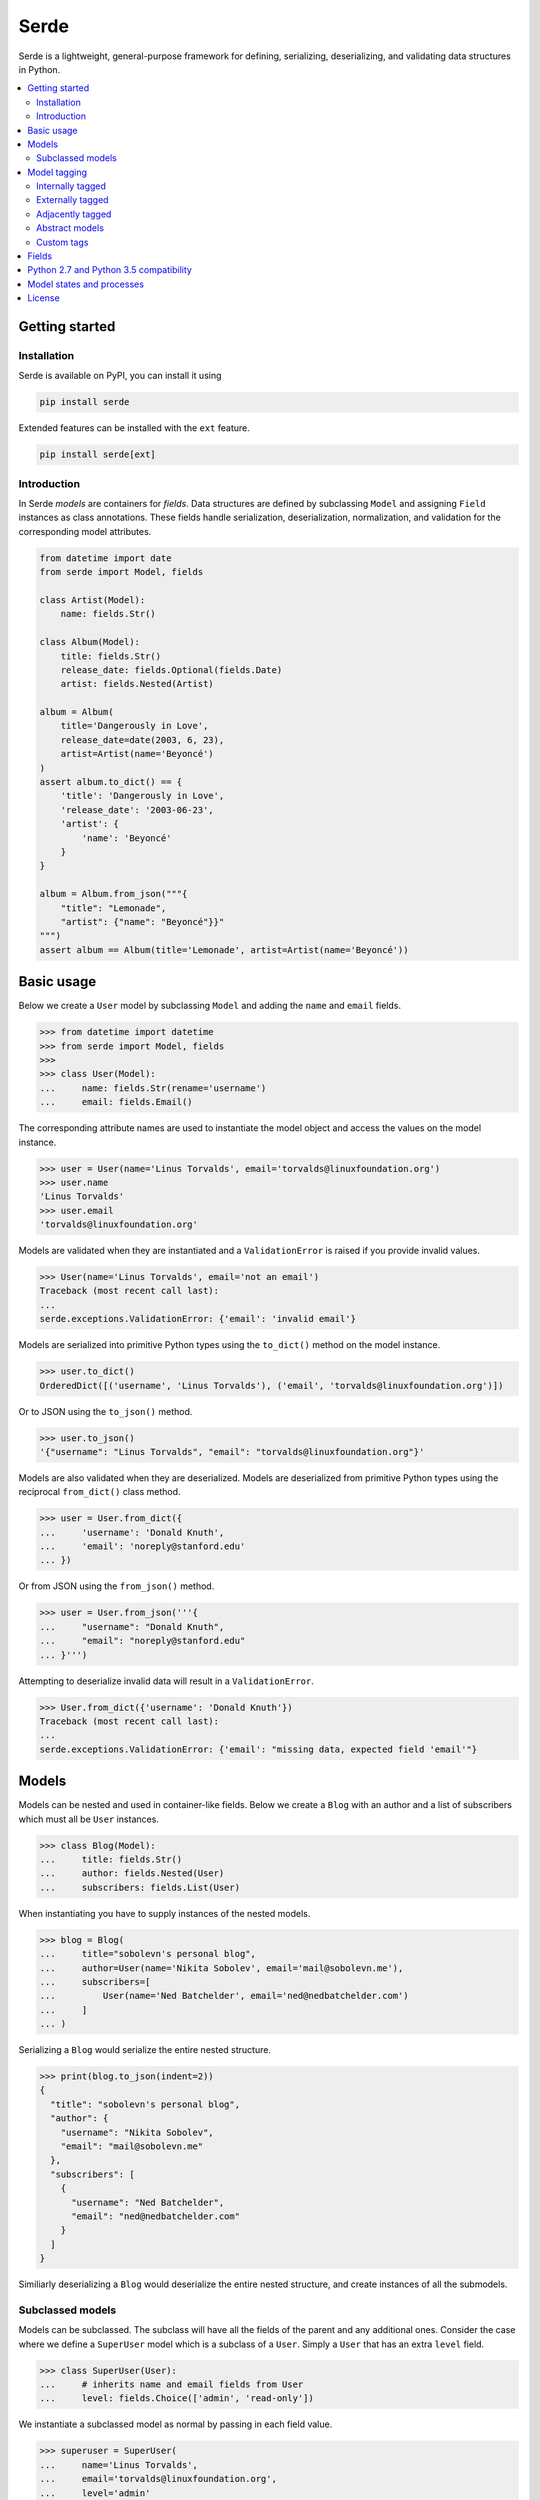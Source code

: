 Serde
=====

.. image:: https://img.shields.io/pypi/v/serde.svg?style=flat-square&colorB=4c1
    :target: https://pypi.org/project/serde/
    :alt: PyPI Version

.. image:: https://img.shields.io/badge/docs-passing-brightgreen.svg?style=flat-square
    :target: https://ross.macarthur.io/project/serde/
    :alt: Documentation Status

.. image:: https://img.shields.io/github/workflow/status/rossmacarthur/serde/build/master?style=flat-square
    :target: https://github.com/rossmacarthur/serde/actions?query=workflow%3Abuild
    :alt: Build Status

.. image:: https://img.shields.io/codecov/c/github/rossmacarthur/serde.svg?style=flat-square
    :target: https://codecov.io/gh/rossmacarthur/serde
    :alt: Code Coverage

.. image:: https://img.shields.io/badge/code%20style-black-101010.svg?style=flat-square
    :target: https://github.com/psf/black
    :alt: Code Style

Serde is a lightweight, general-purpose framework for defining, serializing,
deserializing, and validating data structures in Python.

.. contents::
    :backlinks: none
    :local:
    :depth: 2

Getting started
---------------

Installation
^^^^^^^^^^^^

Serde is available on PyPI, you can install it using

.. code-block:: sh

    pip install serde


Extended features can be installed with the ``ext`` feature.

.. code-block:: sh

    pip install serde[ext]

Introduction
^^^^^^^^^^^^

In Serde *models* are containers for *fields*. Data structures are defined by
subclassing ``Model`` and assigning ``Field`` instances as class annotations.
These fields handle serialization, deserialization, normalization, and
validation for the corresponding model attributes.

.. code-block:: python

    from datetime import date
    from serde import Model, fields

    class Artist(Model):
        name: fields.Str()

    class Album(Model):
        title: fields.Str()
        release_date: fields.Optional(fields.Date)
        artist: fields.Nested(Artist)

    album = Album(
        title='Dangerously in Love',
        release_date=date(2003, 6, 23),
        artist=Artist(name='Beyoncé')
    )
    assert album.to_dict() == {
        'title': 'Dangerously in Love',
        'release_date': '2003-06-23',
        'artist': {
            'name': 'Beyoncé'
        }
    }

    album = Album.from_json("""{
        "title": "Lemonade",
        "artist": {"name": "Beyoncé"}}"
    """)
    assert album == Album(title='Lemonade', artist=Artist(name='Beyoncé'))

Basic usage
-----------

Below we create a ``User`` model by subclassing ``Model`` and adding the
``name`` and ``email`` fields.

.. code-block:: python

    >>> from datetime import datetime
    >>> from serde import Model, fields
    >>>
    >>> class User(Model):
    ...     name: fields.Str(rename='username')
    ...     email: fields.Email()

The corresponding attribute names are used to instantiate the model object and
access the values on the model instance.

.. code-block:: python

    >>> user = User(name='Linus Torvalds', email='torvalds@linuxfoundation.org')
    >>> user.name
    'Linus Torvalds'
    >>> user.email
    'torvalds@linuxfoundation.org'

Models are validated when they are instantiated and a ``ValidationError`` is
raised if you provide invalid values.

.. code-block:: python

    >>> User(name='Linus Torvalds', email='not an email')
    Traceback (most recent call last):
    ...
    serde.exceptions.ValidationError: {'email': 'invalid email'}

Models are serialized into primitive Python types using the ``to_dict()`` method
on the model instance.

.. code-block:: python

    >>> user.to_dict()
    OrderedDict([('username', 'Linus Torvalds'), ('email', 'torvalds@linuxfoundation.org')])

Or to JSON using the ``to_json()`` method.

.. code-block:: python

    >>> user.to_json()
    '{"username": "Linus Torvalds", "email": "torvalds@linuxfoundation.org"}'

Models are also validated when they are deserialized. Models are deserialized
from primitive Python types using the reciprocal ``from_dict()`` class method.

.. code-block:: python

    >>> user = User.from_dict({
    ...     'username': 'Donald Knuth',
    ...     'email': 'noreply@stanford.edu'
    ... })

Or from JSON using the ``from_json()`` method.

.. code-block:: python

    >>> user = User.from_json('''{
    ...     "username": "Donald Knuth",
    ...     "email": "noreply@stanford.edu"
    ... }''')

Attempting to deserialize invalid data will result in a ``ValidationError``.

.. code-block:: python

    >>> User.from_dict({'username': 'Donald Knuth'})
    Traceback (most recent call last):
    ...
    serde.exceptions.ValidationError: {'email': "missing data, expected field 'email'"}

Models
------

Models can be nested and used in container-like fields.  Below we create a
``Blog`` with an author and a list of subscribers which must all be ``User``
instances.

.. code-block:: python

    >>> class Blog(Model):
    ...     title: fields.Str()
    ...     author: fields.Nested(User)
    ...     subscribers: fields.List(User)

When instantiating you have to supply instances of the nested models.

.. code-block:: python

    >>> blog = Blog(
    ...     title="sobolevn's personal blog",
    ...     author=User(name='Nikita Sobolev', email='mail@sobolevn.me'),
    ...     subscribers=[
    ...         User(name='Ned Batchelder', email='ned@nedbatchelder.com')
    ...     ]
    ... )

Serializing a ``Blog`` would serialize the entire nested structure.

.. code-block:: python

    >>> print(blog.to_json(indent=2))
    {
      "title": "sobolevn's personal blog",
      "author": {
        "username": "Nikita Sobolev",
        "email": "mail@sobolevn.me"
      },
      "subscribers": [
        {
          "username": "Ned Batchelder",
          "email": "ned@nedbatchelder.com"
        }
      ]
    }

Similiarly deserializing a ``Blog`` would deserialize the entire nested
structure, and create instances of all the submodels.

Subclassed models
^^^^^^^^^^^^^^^^^

Models can be subclassed. The subclass will have all the fields of the parent
and any additional ones. Consider the case where we define a ``SuperUser`` model
which is a subclass of a ``User``. Simply a ``User`` that has an extra ``level``
field.

.. code-block:: python

    >>> class SuperUser(User):
    ...     # inherits name and email fields from User
    ...     level: fields.Choice(['admin', 'read-only'])

We instantiate a subclassed model as normal by passing in each field value.

.. code-block:: python

    >>> superuser = SuperUser(
    ...     name='Linus Torvalds',
    ...     email='torvalds@linuxfoundation.org',
    ...     level='admin'
    ... )

This is great for many cases, however, a commonly desired paradigm is to be able
to have the ``User.from_dict()`` class method be able to deserialize a
``SuperUser`` as well. This can be made possible through *model tagging*.

Model tagging
-------------

Model tagging is a way to mark serialized data in order to show that it is a
particular *variant* of a model. Serde provides three types of model tagging,
but you can also define you own custom ``Tag``. A ``Tag`` can be thought of in
the same way as a ``Field`` but instead of deserializing data into an attribute
on a model instance, it deserializes data into a model class.

Internally tagged
^^^^^^^^^^^^^^^^^

Internally tagged data stores a tag value inside the serialized data.

Let us consider an example where we define a ``Pet`` model with a ``tag``. We
can then subclass this model and deserialize arbitrary subclasses using the
tagged model.

.. code-block:: python

    >>> from serde import Model, fields, tags
    >>>
    >>> class Pet(Model):
    ...     name: fields.Str()
    ...
    ...     class Meta:
    ...         tag = tags.Internal(tag='species')
    ...
    >>> class Dog(Pet):
    ...     hates_cats: fields.Bool()
    ...
    >>> class Cat(Pet):
    ...     hates_dogs: fields.Bool()

We refer to the ``Dog`` and ``Cat`` subclasses as *variants* of ``Pet``. When
serializing all parent model tag serialization is done after field
serialization.

.. code-block:: python

    >>> Cat(name='Fluffy', hates_dogs=True).to_dict()
    OrderedDict([('name', 'Fluffy'), ('hates_dogs', True), ('species', '__main__.Cat')])

When deserializing, tag deserialization is done first to determine which model
to use for the deserialization.

.. code-block:: python

    >>> milo = Pet.from_dict({
    ...     'name': 'Milo',
    ...     'hates_cats': False,
    ...     'species': '__main__.Dog'
    ... })
    >>> milo.__class__
    <class '__main__.Dog'>
    >>> milo.name
    'Milo'
    >>> milo.hates_cats
    False

An invalid or missing tag will raise a ``ValidationError``.

.. code-block:: python

    >>> Pet.from_dict({'name': 'Milo', 'hates_cats': False})
    Traceback (most recent call last):
    ...
    serde.exceptions.ValidationError: missing data, expected tag 'species'
    >>>
    >>> Pet.from_dict({'name': 'Duke', 'species': '__main__.Horse'})
    Traceback (most recent call last):
    ...
    serde.exceptions.ValidationError: no variant found

Externally tagged
^^^^^^^^^^^^^^^^^

Externally tagged data uses the tag value as a key and nests the content
underneath that key. All other processes behave similarly to the internally
tagged example above.

.. code-block:: python

    >>> class Pet(Model):
    ...     name: fields.Str()
    ...
    ...     class Meta:
    ...         tag = tags.External()
    ...
    >>> class Dog(Pet):
    ...     hates_cats: fields.Bool()
    ...
    >>> Dog(name='Max', hates_cats=True).to_dict()
    OrderedDict([('__main__.Dog', OrderedDict([('name', 'Max'), ('hates_cats', True)]))])

Adjacently tagged
^^^^^^^^^^^^^^^^^

Adjacently tagged data data stores the tag value and the content underneath two
separate keys. All other processes behave similarly to the internally tagged
example.

.. code-block:: python

    >>> class Pet(Model):
    ...     name: fields.Str()
    ...
    ...     class Meta:
    ...         tag = tags.Adjacent(tag='species', content='data')
    ...
    >>> class Dog(Pet):
    ...     hates_cats: fields.Bool()
    ...
    >>> Dog(name='Max', hates_cats=True).to_dict()
    OrderedDict([('species', '__main__.Dog'), ('data', OrderedDict([('name', 'Max'), ('hates_cats', True)]))])

Abstract models
^^^^^^^^^^^^^^^

By default model tagging still allows deserialization of the base model. It is
common to have this model be abstract. You can do this by setting the
``abstract`` Meta field to ``True``. This will make it uninstantiatable and it
won't be included in the variant list during deserialization.

.. code-block:: python

    >>> class Fruit(Model):
    ...     class Meta:
    ...         abstract = True
    ...
    >>> Fruit()
    Traceback (most recent call last):
    ...
    TypeError: unable to instantiate abstract model 'Fruit'

Custom tags
^^^^^^^^^^^

It is possible to create your own custom tag class by subclassing any of
``tags.External``, ``tags.Internal``, ``tags.Adjacent`` or even the base
``tags.Tag``. This will allow customization of how the variants are looked up,
how the tag values are generated for variants, and how the data is serialized.

Consider an example where we use a class attribute ``code`` as the tag value.

.. code-block:: python

    >>> class Custom(tags.Internal):
    ...     def lookup_tag(self, variant):
    ...         return variant.code
    ...
    >>> class Pet(Model):
    ...     name: fields.Str()
    ...
    ...     class Meta:
    ...         abstract = True
    ...         tag = Custom(tag='code')
    ...
    >>> class Dog(Pet):
    ...     code = 1
    ...     hates_cats: fields.Bool()
    ...
    >>> Dog(name='Max', hates_cats=True).to_dict()
    OrderedDict([('name', 'Max'), ('hates_cats', True), ('code', 1)])
    >>> max = Pet.from_dict({'name': 'Max', 'hates_cats': True, 'code': 1})
    >>> max.__class__
    <class '__main__.Dog'>
    >>> max.name
    'Max'
    >>> max.hates_cats
    True

Fields
------

Fields do the work of serializing, deserializing, normalizing, and validating
the input values. Fields are always assigned to a model as *instances* , and
they support extra serialization, deserialization, normalization, and validation
of values without having to subclass ``Field``. For example

.. code-block:: python

    from serde import Model, fields, validators

    class Album(Model):
        title: fields.Str(normalizers=[str.strip])
        released: fields.Date(
            rename='release_date',
            validators=[validators.Min(datetime.date(1912, 4, 15))]
        )

In the above example we define an ``Album`` class. The ``title`` field is of
type `str` , and we apply the ``str.strip`` normalizer to automatically strip
the input value when instantiating or deserializing the ``Album``. The
``released`` field is of type ``datetime.date`` and we apply an extra validator
to only accept dates after 15th April 1912. Note: the ``rename`` argument only
applies to the serializing and deserializing of the data, the ``Album`` class
would still be instantiated using ``Album(released=...)``.

If these methods of creating custom ``Field`` classes are not satisfactory, you
can always subclass a ``Field`` and override the relevant methods.

.. code-block:: python

    >>> class Percent(fields.Float):
    ...     def validate(self, value):
    ...         super().validate(value)
    ...         validators.Between(0.0, 100.0)(value)

Python 2.7 and Python 3.5 compatibility
---------------------------------------

Class annotations were only added in Python 3.6, for this reason class
attributes can be used for ``Field`` definitions for projects that require
compatibility for these versions. For example

.. code-block:: python

    class Artist(Model):
        name: fields.Str()

    class Album(Model):
        title: fields.Str()
        release_date: fields.Optional(fields.Date)
        artist: fields.Nested(Artist)

is equivalent to

.. code-block:: python

    class Artist(Model):
        name = fields.Str()

    class Album(Model):
        title = fields.Str()
        release_date = fields.Optional(fields.Date)
        artist = fields.Nested(Artist)

Model states and processes
--------------------------

In Serde, there are two states that the data can be in:

* Serialized data
* Model instance

There are five different processes that the data structure can go through when
moving between these two states.

* Deserialization happens when you create a model instance from a serialized
  version using ``from_dict()`` or similar.
* Instantiation happens when you construct a model instance in Python using the
  ``__init__()`` constructor.
* Normalization happens after instantiation and after deserialization. This is
  usually a way to transform things before they are validated. For example: this
  is where an ``Optional`` field sets default values.
* Validation is where the model and fields values are validated. This happens
  after normalization.
* Serialization is when you serialize a model instance to a supported
  serialization format using ``to_dict()`` or similar.

The diagram below shows how the stages (uppercase) and processes (lowercase) fit
in with each other.

.. code-block:: text


                           +---------------+
                           | Instantiation |
                           +---------------+
                                   |
                                   v
       +---------------+   +---------------+
       |Deserialization|-->| Normalization |
       +---------------+   +---------------+
               ^                   |
               |                   v
               |           +---------------+
               |           |   Validation  |
               |           +---------------+
               |                   |
               |                   v
       +-------+-------+   +---------------+
       |SERIALIZED DATA|   | MODEL INSTANCE|
       +---------------+   +---------------+
               ^                   |
               |                   |
       +-------+-------+           |
       | Serialization |<----------+
       +---------------+

License
-------

This project is licensed under the MIT License.
